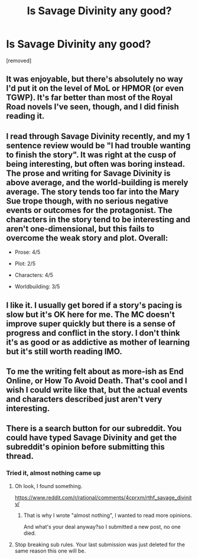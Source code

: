 #+TITLE: Is Savage Divinity any good?

* Is Savage Divinity any good?
:PROPERTIES:
:Author: generalamitt
:Score: 1
:DateUnix: 1484663955.0
:DateShort: 2017-Jan-17
:END:
[removed]


** It was enjoyable, but there's absolutely no way I'd put it on the level of MoL or HPMOR (or even TGWP). It's far better than most of the Royal Road novels I've seen, though, and I did finish reading it.
:PROPERTIES:
:Author: Kodix
:Score: 1
:DateUnix: 1484674786.0
:DateShort: 2017-Jan-17
:END:


** I read through Savage Divinity recently, and my 1 sentence review would be "I had trouble wanting to finish the story". It was right at the cusp of being interesting, but often was boring instead. The prose and writing for Savage Divinity is above average, and the world-building is merely average. The story tends too far into the Mary Sue trope though, with no serious negative events or outcomes for the protagonist. The characters in the story tend to be interesting and aren't one-dimensional, but this fails to overcome the weak story and plot. Overall:

- Prose: 4/5

- Plot: 2/5

- Characters: 4/5

- Worldbuilding: 3/5
:PROPERTIES:
:Author: Afforess
:Score: 1
:DateUnix: 1484677449.0
:DateShort: 2017-Jan-17
:END:


** I like it. I usually get bored if a story's pacing is slow but it's OK here for me. The MC doesn't improve super quickly but there is a sense of progress and conflict in the story. I don't think it's as good or as addictive as mother of learning but it's still worth reading IMO.
:PROPERTIES:
:Author: appropriate-username
:Score: 1
:DateUnix: 1484689468.0
:DateShort: 2017-Jan-18
:END:


** To me the writing felt about as more-ish as End Online, or How To Avoid Death. That's cool and I wish I could write like that, but the actual events and characters described just aren't very interesting.
:PROPERTIES:
:Author: want_to_want
:Score: 1
:DateUnix: 1484696959.0
:DateShort: 2017-Jan-18
:END:


** There is a search button for our subreddit. You could have typed Savage Divinity and get the subreddit's opinion before submitting this thread.
:PROPERTIES:
:Author: hackerkiba
:Score: 1
:DateUnix: 1484672427.0
:DateShort: 2017-Jan-17
:END:

*** Tried it, almost nothing came up
:PROPERTIES:
:Author: generalamitt
:Score: 3
:DateUnix: 1484677822.0
:DateShort: 2017-Jan-17
:END:

**** Oh look, I found something.

[[https://www.reddit.com/r/rational/comments/4cprxm/rthf_savage_divinity/]]
:PROPERTIES:
:Author: callmebrotherg
:Score: 2
:DateUnix: 1484700760.0
:DateShort: 2017-Jan-18
:END:

***** That is why I wrote "almost nothing", I wanted to read more opinions.

And what's your deal anyway?so I submitted a new post, no one died.
:PROPERTIES:
:Author: generalamitt
:Score: 2
:DateUnix: 1484738761.0
:DateShort: 2017-Jan-18
:END:


**** Stop breaking sub rules. Your last submission was just deleted for the same reason this one will be.
:PROPERTIES:
:Author: tonguecontortionist
:Score: 1
:DateUnix: 1484681881.0
:DateShort: 2017-Jan-17
:END:
